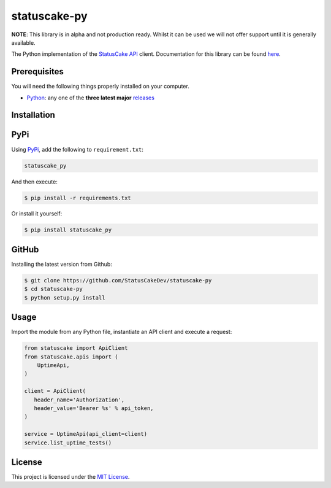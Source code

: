 statuscake-py |build|
=====================

**NOTE**: This library is in alpha and not production ready. Whilst it can be
used we will not offer support until it is generally available.

The Python implementation of the `StatusCake API
<https://www.statuscake.com/api/v1>`_ client. Documentation for this library
can be found `here <https://www.statuscake.com/api/v1>`_.

Prerequisites
-------------

You will need the following things properly installed on your computer.

* `Python <https://www.python.org/>`_: any one of the **three latest major**
  `releases <https://www.python.org/download/releases/3.0/>`_

Installation
------------

PyPi
----

Using `PyPi <https://pypi.org/project/statuscake-py/>`_, add the following
to ``requirement.txt``:

.. code:: python

   statuscake_py

And then execute:

.. code:: bash

    $ pip install -r requirements.txt

Or install it yourself:

.. code:: bash

    $ pip install statuscake_py

GitHub
------

Installing the latest version from Github:

.. code:: bash

    $ git clone https://github.com/StatusCakeDev/statuscake-py
    $ cd statuscake-py
    $ python setup.py install

Usage
-----

Import the module from any Python file, instantiate an API client and execute a
request:

.. code:: python

   from statuscake import ApiClient
   from statuscake.apis import (
       UptimeApi,
   )

   client = ApiClient(
      header_name='Authorization',
      header_value='Bearer %s' % api_token,
   )

   service = UptimeApi(api_client=client)
   service.list_uptime_tests()

License
-------

This project is licensed under the `MIT License <LICENSE.txt>`_.

.. |build| image:: https://github.com/StatusCakeDev/statuscake-py/workflows/test/badge.svg
